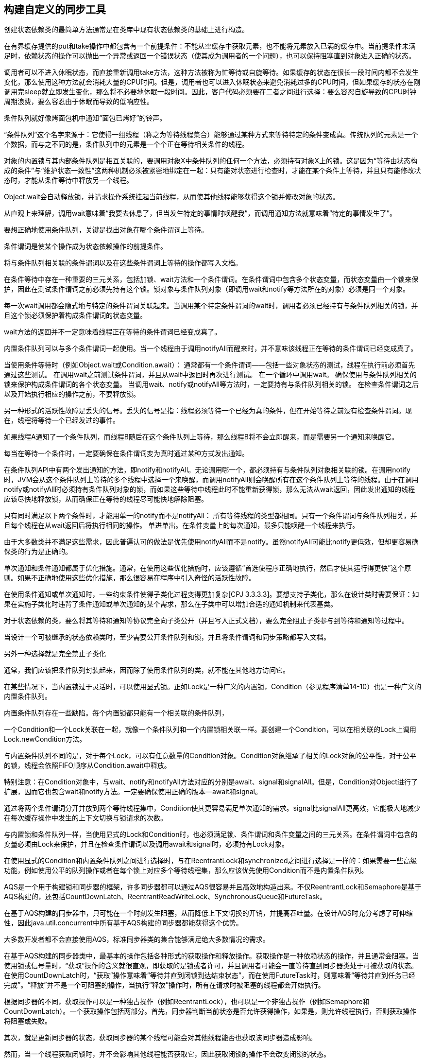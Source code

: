 [[building-custom-synchronizers]]
== 构建自定义的同步工具


创建状态依赖类的最简单方法通常是在类库中现有状态依赖类的基础上进行构造。

在有界缓存提供的put和take操作中都包含有一个前提条件：不能从空缓存中获取元素，也不能将元素放入已满的缓存中。当前提条件未满足时，依赖状态的操作可以抛出一个异常或返回一个错误状态（使其成为调用者的一个问题），也可以保持阻塞直到对象进入正确的状态。

调用者可以不进入休眠状态，而直接重新调用take方法，这种方法被称为忙等待或自旋等待。如果缓存的状态在很长一段时间内都不会发生变化，那么使用这种方法就会消耗大量的CPU时间。但是，调用者也可以进入休眠状态来避免消耗过多的CPU时间，但如果缓存的状态在刚调用完sleep就立即发生变化，那么将不必要地休眠一段时间。因此，客户代码必须要在二者之间进行选择：要么容忍自旋导致的CPU时钟周期浪费，要么容忍由于休眠而导致的低响应性。

条件队列就好像烤面包机中通知“面包已烤好”的铃声。

“条件队列”这个名字来源于：它使得一组线程（称之为等待线程集合）能够通过某种方式来等待特定的条件变成真。传统队列的元素是一个个数据，而与之不同的是，条件队列中的元素是一个个正在等待相关条件的线程。

对象的内置锁与其内部条件队列是相互关联的，要调用对象X中条件队列的任何一个方法，必须持有对象X上的锁。这是因为“等待由状态构成的条件”与“维护状态一致性”这两种机制必须被紧密地绑定在一起：只有能对状态进行检查时，才能在某个条件上等待，并且只有能修改状态时，才能从条件等待中释放另一个线程。

Object.wait会自动释放锁，并请求操作系统挂起当前线程，从而使其他线程能够获得这个锁并修改对象的状态。

从直观上来理解，调用wait意味着“我要去休息了，但当发生特定的事情时唤醒我”，而调用通知方法就意味着“特定的事情发生了”。

要想正确地使用条件队列，关键是找出对象在哪个条件谓词上等待。

条件谓词是使某个操作成为状态依赖操作的前提条件。

将与条件队列相关联的条件谓词以及在这些条件谓词上等待的操作都写入文档。

在条件等待中存在一种重要的三元关系，包括加锁、wait方法和一个条件谓词。在条件谓词中包含多个状态变量，而状态变量由一个锁来保护，因此在测试条件谓词之前必须先持有这个锁。锁对象与条件队列对象（即调用wait和notify等方法所在的对象）必须是同一个对象。

每一次wait调用都会隐式地与特定的条件谓词关联起来。当调用某个特定条件谓词的wait时，调用者必须已经持有与条件队列相关的锁，并且这个锁必须保护着构成条件谓词的状态变量。

wait方法的返回并不一定意味着线程正在等待的条件谓词已经变成真了。

内置条件队列可以与多个条件谓词一起使用。当一个线程由于调用notifyAll而醒来时，并不意味该线程正在等待的条件谓词已经变成真了。

当使用条件等待时（例如Object.wait或Condition.await）：
通常都有一个条件谓词——包括一些对象状态的测试，线程在执行前必须首先通过这些测试。
在调用wait之前测试条件谓词，并且从wait中返回时再次进行测试。
在一个循环中调用wait。
确保使用与条件队列相关的锁来保护构成条件谓词的各个状态变量。
当调用wait、notify或notifyAll等方法时，一定要持有与条件队列相关的锁。
在检查条件谓词之后以及开始执行相应的操作之前，不要释放锁。

另一种形式的活跃性故障是丢失的信号。丢失的信号是指：线程必须等待一个已经为真的条件，但在开始等待之前没有检查条件谓词。现在，线程将等待一个已经发过的事件。

如果线程A通知了一个条件队列，而线程B随后在这个条件队列上等待，那么线程B将不会立即醒来，而是需要另一个通知来唤醒它。

每当在等待一个条件时，一定要确保在条件谓词变为真时通过某种方式发出通知。

在条件队列API中有两个发出通知的方法，即notify和notifyAll。无论调用哪一个，都必须持有与条件队列对象相关联的锁。在调用notify时，JVM会从这个条件队列上等待的多个线程中选择一个来唤醒，而调用notifyAll则会唤醒所有在这个条件队列上等待的线程。由于在调用notify或notifyAll时必须持有条件队列对象的锁，而如果这些等待中线程此时不能重新获得锁，那么无法从wait返回，因此发出通知的线程应该尽快地释放锁，从而确保正在等待的线程尽可能快地解除阻塞。

只有同时满足以下两个条件时，才能用单一的notify而不是notifyAll：
所有等待线程的类型都相同。只有一个条件谓词与条件队列相关，并且每个线程在从wait返回后将执行相同的操作。
单进单出。在条件变量上的每次通知，最多只能唤醒一个线程来执行。

由于大多数类并不满足这些需求，因此普遍认可的做法是优先使用notifyAll而不是notify。虽然notifyAll可能比notify更低效，但却更容易确保类的行为是正确的。

单次通知和条件通知都属于优化措施。通常，在使用这些优化措施时，应该遵循“首选使程序正确地执行，然后才使其运行得更快”这个原则。如果不正确地使用这些优化措施，那么很容易在程序中引入奇怪的活跃性故障。

在使用条件通知或单次通知时，一些约束条件使得子类化过程变得更加复杂[CPJ 3.3.3.3]。要想支持子类化，那么在设计类时需要保证：如果在实施子类化时违背了条件通知或单次通知的某个需求，那么在子类中可以增加合适的通知机制来代表基类。

对于状态依赖的类，要么将其等待和通知等协议完全向子类公开（并且写入正式文档），要么完全阻止子类参与到等待和通知等过程中。

当设计一个可被继承的状态依赖类时，至少需要公开条件队列和锁，并且将条件谓词和同步策略都写入文档。

另外一种选择就是完全禁止子类化

通常，我们应该把条件队列封装起来，因而除了使用条件队列的类，就不能在其他地方访问它。

在某些情况下，当内置锁过于灵活时，可以使用显式锁。正如Lock是一种广义的内置锁，Condition（参见程序清单14-10）也是一种广义的内置条件队列。

内置条件队列存在一些缺陷。每个内置锁都只能有一个相关联的条件队列，

一个Condition和一个Lock关联在一起，就像一个条件队列和一个内置锁相关联一样。要创建一个Condition，可以在相关联的Lock上调用Lock.newCondition方法。

与内置条件队列不同的是，对于每个Lock，可以有任意数量的Condition对象。Condition对象继承了相关的Lock对象的公平性，对于公平的锁，线程会依照FIFO顺序从Condition.await中释放。

特别注意：在Condition对象中，与wait、notify和notifyAll方法对应的分别是await、signal和signalAll。但是，Condition对Object进行了扩展，因而它也包含wait和notify方法。一定要确保使用正确的版本—await和signal。

通过将两个条件谓词分开并放到两个等待线程集中，Condition使其更容易满足单次通知的需求。signal比signalAll更高效，它能极大地减少在每次缓存操作中发生的上下文切换与锁请求的次数。

与内置锁和条件队列一样，当使用显式的Lock和Condition时，也必须满足锁、条件谓词和条件变量之间的三元关系。在条件谓词中包含的变量必须由Lock来保护，并且在检查条件谓词以及调用await和signal时，必须持有Lock对象。

在使用显式的Condition和内置条件队列之间进行选择时，与在ReentrantLock和synchronized之间进行选择是一样的：如果需要一些高级功能，例如使用公平的队列操作或者在每个锁上对应多个等待线程集，那么应该优先使用Condition而不是内置条件队列。

AQS是一个用于构建锁和同步器的框架，许多同步器都可以通过AQS很容易并且高效地构造出来。不仅ReentrantLock和Semaphore是基于AQS构建的，还包括CountDownLatch、ReentrantReadWriteLock、SynchronousQueue和FutureTask。

在基于AQS构建的同步器中，只可能在一个时刻发生阻塞，从而降低上下文切换的开销，并提高吞吐量。在设计AQS时充分考虑了可伸缩性，因此java.util.concurrent中所有基于AQS构建的同步器都能获得这个优势。

大多数开发者都不会直接使用AQS，标准同步器类的集合能够满足绝大多数情况的需求。

在基于AQS构建的同步器类中，最基本的操作包括各种形式的获取操作和释放操作。获取操作是一种依赖状态的操作，并且通常会阻塞。当使用锁或信号量时，“获取”操作的含义就很直观，即获取的是锁或者许可，并且调用者可能会一直等待直到同步器类处于可被获取的状态。在使用CountDownLatch时，“获取”操作意味着“等待并直到闭锁到达结束状态”，而在使用FutureTask时，则意味着“等待并直到任务已经完成”。“释放”并不是一个可阻塞的操作，当执行“释放”操作时，所有在请求时被阻塞的线程都会开始执行。

根据同步器的不同，获取操作可以是一种独占操作（例如ReentrantLock），也可以是一个非独占操作（例如Semaphore和CountDownLatch）。一个获取操作包括两部分。首先，同步器判断当前状态是否允许获得操作，如果是，则允许线程执行，否则获取操作将阻塞或失败。

其次，就是更新同步器的状态，获取同步器的某个线程可能会对其他线程能否也获取该同步器造成影响。

然而，当一个线程获取闭锁时，并不会影响其他线程能否获取它，因此获取闭锁的操作不会改变闭锁的状态。

AQS中的accuire、acquireShared、release和releaseShared等方法都将调用这些方法在子类中带有前缀try的版本来判断某个操作是否能执行。在同步器的子类中，可以根据其获取操作和释放操作的语义，使用getState、setState以及compareAndSetState来检查和更新状态，并通过返回的状态值来告知基类“获取”或”释放”同步器的操作是否成功。例如，如果tryAcquireShared返回一个负值，那么表示获取操作失败，返回零值表示同步器通过独占方式被获取，返回正值则表示同步器通过非独占方式被获取。对于tryRelease和tryReleaseShared方法来说，如果释放操作使得所有在获取同步器时被阻塞的线程恢复执行，那么这两个方法应该返回true。

java.util.concurrent中的所有同步器类都没有直接扩展AQS，而是都将它们的相应功能委托给私有的AQS子类来实现。

java.util.concurrent中的许多可阻塞类，例如ReentrantLock、Semaphore、ReentrantReadWriteLock、CountDownLatch、SynchronousQueue和FutureTask等，都是基于AQS构建的。

ReentrantLock只支持独占方式的获取操作，因此它实现了tryAcquire、tryRelease和isHeldExclusively

ReentrantLock将同步状态用于保存锁获取操作的次数，并且还维护一个owner变量来保存当前所有者线程的标识符，只有在当前线程刚刚获取到锁，或者正要释放锁的时候，才会修改这个变量。在tryRelease中检查owner域，从而确保当前线程在执行unlock操作之前已经获取了锁：在tryAcquire中将使用这个域来区分获取操作是重入的还是竞争的。

ReentrantLock还利用了AQS对多个条件变量和多个等待线程集的内置支持。Lock.newCondition将返回一个新的ConditionObject实例，这是AQS的一个内部类。

Semaphore将AQS的同步状态用于保存当前可用许可的数量。tryAcquireShared方法（请参见程序清单14-16）首先计算剩余许可的数量，如果没有足够的许可，那么会返回一个值表示获取操作失败。如果还有剩余的许可，那么tryAcquireShared会通过compareAndSetState以原子方式来降低许可的计数。如果这个操作成功（这意味着许可的计数自从上一次读取后就没有被修改过），那么将返回一个值表示获取操作成功。在返回值中还包含了表示其他共享获取操作能否成功的信息，如果成功，那么其他等待的线程同样会解除阻塞。

当没有足够的许可，或者当tryAcquireShared可以通过原子方式来更新许可的计数以响应获取操作时，while循环将终止。

CountDownLatch使用AQS的方式与Semaphore很相似：在同步状态中保存的是当前的计数值。countDown方法调用release，从而导致计数值递减，并且当计数值为零时，解除所有等待线程的阻塞。await调用acquire，当计数器为零时，acquire将立即返回，否则将阻塞。

在FutureTask中，AQS同步状态被用来保存任务的状态

ReadWriteLock接口表示存在两个锁：一个读取锁和一个写入锁，但在基于AQS实现的ReentrantReadWriteLock中，单个AQS子类将同时管理读取加锁和写入加锁。

Reentrant-ReadWriteLock使用了一个16位的状态来表示写入锁的计数，并且使用了另一个16位的状态来表示读取锁的计数。在读取锁上的操作将使用共享的获取方法与释放方法，在写入锁上的操作将使用独占的获取方法与释放方法。

AQS在内部维护一个等待线程队列，其中记录了某个线程请求的是独占访问还是共享访问。在ReentrantReadWriteLock中，当锁可用时，如果位于队列头部的线程执行写入操作，那么线程会得到这个锁，如果位于队列头部的线程执行读取访问，那么队列中在第一个写入线程之前的所有线程都将获得这个锁

有时候现有的库类不能提供足够的功能，在这种情况下，可以使用内置的条件队列、显式的Condition对象或者AbstractQueuedSynchronizer来构建自己的同步器。内置条件队列与内置锁是紧密绑定在一起的，这是因为管理状态依赖性的机制必须与确保状态一致性的机制关联起来。同样，显式的Condition与显式的Lock也是紧密地绑定到一起的，并且与内置条件队列相比，还提供了一个扩展的功能集，包括每个锁对应于多个等待线程集，可中断或不可中断的条件等待，公平或非公平的队列操作，以及基于时限的等待。
